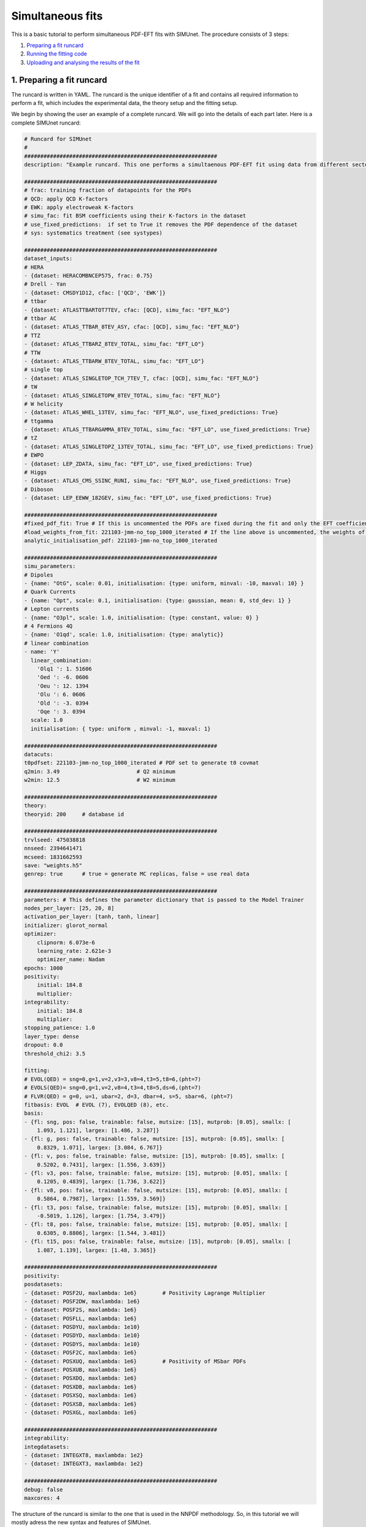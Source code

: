 .. _simufit:

Simultaneous fits
====================

This is a basic tutorial to perform simultaneous PDF-EFT fits with SIMUnet.
The procedure consists of 3 steps: 

1. `Preparing a fit runcard <#preparing-a-fit-runcard>`_
2. `Running the fitting code <#running-the-fitting-code>`_
3. `Uploading and analysing the results of the fit <#upload-and-analyse-the-fit>`_

.. _preparing-a-fit-runcard:

1. Preparing a fit runcard
--------------------------

The runcard is written in YAML. The runcard is the unique identifier of a fit
and contains all required information to perform a fit, which includes the
experimental data, the theory setup and the fitting setup.

We begin by showing the user an example of a complete runcard. We will go
into the details of each part  later. Here is a complete SIMUnet runcard:

.. code-block:: yaml

    # Runcard for SIMUnet
    #
    ############################################################
    description: "Example runcard. This one performs a simultaenous PDF-EFT fit using data from different sectors."

    ############################################################
    # frac: training fraction of datapoints for the PDFs
    # QCD: apply QCD K-factors
    # EWK: apply electroweak K-factors
    # simu_fac: fit BSM coefficients using their K-factors in the dataset 
    # use_fixed_predictions:  if set to True it removes the PDF dependence of the dataset
    # sys: systematics treatment (see systypes)

    ############################################################
    dataset_inputs:
    # HERA
    - {dataset: HERACOMBNCEP575, frac: 0.75}
    # Drell - Yan
    - {dataset: CMSDY1D12, cfac: ['QCD', 'EWK']}
    # ttbar
    - {dataset: ATLASTTBARTOT7TEV, cfac: [QCD], simu_fac: "EFT_NLO"}
    # ttbar AC
    - {dataset: ATLAS_TTBAR_8TEV_ASY, cfac: [QCD], simu_fac: "EFT_NLO"}
    # TTZ
    - {dataset: ATLAS_TTBARZ_8TEV_TOTAL, simu_fac: "EFT_LO"}
    # TTW
    - {dataset: ATLAS_TTBARW_8TEV_TOTAL, simu_fac: "EFT_LO"}
    # single top
    - {dataset: ATLAS_SINGLETOP_TCH_7TEV_T, cfac: [QCD], simu_fac: "EFT_NLO"}
    # tW
    - {dataset: ATLAS_SINGLETOPW_8TEV_TOTAL, simu_fac: "EFT_NLO"}
    # W helicity
    - {dataset: ATLAS_WHEL_13TEV, simu_fac: "EFT_NLO", use_fixed_predictions: True}
    # ttgamma
    - {dataset: ATLAS_TTBARGAMMA_8TEV_TOTAL, simu_fac: "EFT_LO", use_fixed_predictions: True}
    # tZ
    - {dataset: ATLAS_SINGLETOPZ_13TEV_TOTAL, simu_fac: "EFT_LO", use_fixed_predictions: True}
    # EWPO
    - {dataset: LEP_ZDATA, simu_fac: "EFT_LO", use_fixed_predictions: True}
    # Higgs
    - {dataset: ATLAS_CMS_SSINC_RUNI, simu_fac: "EFT_NLO", use_fixed_predictions: True}
    # Diboson
    - {dataset: LEP_EEWW_182GEV, simu_fac: "EFT_LO", use_fixed_predictions: True}

    ############################################################
    #fixed_pdf_fit: True # If this is uncommented the PDFs are fixed during the fit and only the EFT coefficients are optimised
    #load_weights_from_fit: 221103-jmm-no_top_1000_iterated # If the line above is uncommented, the weights of the PDF are loaded from here
    analytic_initialisation_pdf: 221103-jmm-no_top_1000_iterated

    ############################################################
    simu_parameters:
    # Dipoles
    - {name: "OtG", scale: 0.01, initialisation: {type: uniform, minval: -10, maxval: 10} }
    # Quark Currents
    - {name: "Opt", scale: 0.1, initialisation: {type: gaussian, mean: 0, std_dev: 1} }
    # Lepton currents
    - {name: "O3pl", scale: 1.0, initialisation: {type: constant, value: 0} }
    # 4 Fermions 4Q
    - {name: 'O1qd', scale: 1.0, initialisation: {type: analytic}}
    # linear combination
    - name: 'Y'
      linear_combination:
        'Olq1 ': 1. 51606
        'Oed ': -6. 0606
        'Oeu ': 12. 1394
        'Olu ': 6. 0606
        'Old ': -3. 0394
        'Oqe ': 3. 0394
      scale: 1.0
      initialisation: { type: uniform , minval: -1, maxval: 1}

    ############################################################
    datacuts:
    t0pdfset: 221103-jmm-no_top_1000_iterated # PDF set to generate t0 covmat
    q2min: 3.49                        # Q2 minimum
    w2min: 12.5                        # W2 minimum

    ############################################################
    theory:
    theoryid: 200     # database id

    ############################################################
    trvlseed: 475038818
    nnseed: 2394641471
    mcseed: 1831662593
    save: "weights.h5"
    genrep: true      # true = generate MC replicas, false = use real data

    ############################################################
    parameters: # This defines the parameter dictionary that is passed to the Model Trainer
    nodes_per_layer: [25, 20, 8]
    activation_per_layer: [tanh, tanh, linear]
    initializer: glorot_normal
    optimizer:
        clipnorm: 6.073e-6
        learning_rate: 2.621e-3
        optimizer_name: Nadam
    epochs: 1000
    positivity:
        initial: 184.8
        multiplier:
    integrability:
        initial: 184.8
        multiplier:
    stopping_patience: 1.0
    layer_type: dense
    dropout: 0.0
    threshold_chi2: 3.5

    fitting:
    # EVOL(QED) = sng=0,g=1,v=2,v3=3,v8=4,t3=5,t8=6,(pht=7)
    # EVOLS(QED)= sng=0,g=1,v=2,v8=4,t3=4,t8=5,ds=6,(pht=7)
    # FLVR(QED) = g=0, u=1, ubar=2, d=3, dbar=4, s=5, sbar=6, (pht=7)
    fitbasis: EVOL  # EVOL (7), EVOLQED (8), etc.
    basis:
    - {fl: sng, pos: false, trainable: false, mutsize: [15], mutprob: [0.05], smallx: [
        1.093, 1.121], largex: [1.486, 3.287]}
    - {fl: g, pos: false, trainable: false, mutsize: [15], mutprob: [0.05], smallx: [
        0.8329, 1.071], largex: [3.084, 6.767]}
    - {fl: v, pos: false, trainable: false, mutsize: [15], mutprob: [0.05], smallx: [
        0.5202, 0.7431], largex: [1.556, 3.639]}
    - {fl: v3, pos: false, trainable: false, mutsize: [15], mutprob: [0.05], smallx: [
        0.1205, 0.4839], largex: [1.736, 3.622]}
    - {fl: v8, pos: false, trainable: false, mutsize: [15], mutprob: [0.05], smallx: [
        0.5864, 0.7987], largex: [1.559, 3.569]}
    - {fl: t3, pos: false, trainable: false, mutsize: [15], mutprob: [0.05], smallx: [
        -0.5019, 1.126], largex: [1.754, 3.479]}
    - {fl: t8, pos: false, trainable: false, mutsize: [15], mutprob: [0.05], smallx: [
        0.6305, 0.8806], largex: [1.544, 3.481]}
    - {fl: t15, pos: false, trainable: false, mutsize: [15], mutprob: [0.05], smallx: [
        1.087, 1.139], largex: [1.48, 3.365]}

    ############################################################
    positivity:
    posdatasets:
    - {dataset: POSF2U, maxlambda: 1e6}        # Positivity Lagrange Multiplier
    - {dataset: POSF2DW, maxlambda: 1e6}
    - {dataset: POSF2S, maxlambda: 1e6}
    - {dataset: POSFLL, maxlambda: 1e6}
    - {dataset: POSDYU, maxlambda: 1e10}
    - {dataset: POSDYD, maxlambda: 1e10}
    - {dataset: POSDYS, maxlambda: 1e10}
    - {dataset: POSF2C, maxlambda: 1e6}
    - {dataset: POSXUQ, maxlambda: 1e6}        # Positivity of MSbar PDFs
    - {dataset: POSXUB, maxlambda: 1e6}
    - {dataset: POSXDQ, maxlambda: 1e6}
    - {dataset: POSXDB, maxlambda: 1e6}
    - {dataset: POSXSQ, maxlambda: 1e6}
    - {dataset: POSXSB, maxlambda: 1e6}
    - {dataset: POSXGL, maxlambda: 1e6}

    ############################################################
    integrability:
    integdatasets:
    - {dataset: INTEGXT8, maxlambda: 1e2}
    - {dataset: INTEGXT3, maxlambda: 1e2}

    ############################################################
    debug: false
    maxcores: 4

The structure of the runcard is similar to the one that is used in the NNPDF methodology.
So, in this tutorial we will mostly adress the new syntax and features of SIMUnet. 

We begin by looking at the following section of the runcard:

.. code-block:: yaml

    # Runcard for SIMUnet
    #
    ############################################################
    description: "Example runcard. This one performs a simultaenous PDF-EFT fit using data from different sectors."

    ############################################################
    # frac: training fraction of datapoints for the PDFs
    # QCD: apply QCD K-factors
    # EWK: apply electroweak K-factors
    # simu_fac: fit BSM coefficients using their K-factors in the dataset 
    # use_fixed_predictions:  if set to True it removes the PDF dependence of the dataset
    # sys: systematics treatment (see systypes)

It contains the description of the runcard and some short comments about new keys
of SIMUnet. The user should always provide a useful ``description`` of the runcard as
it will appear when running analyses and can provide information to other people studying the fit.

Now we consider the following fraction of the runcard:

.. code-block:: yaml

    dataset_inputs:
    # HERA
    - {dataset: HERACOMBNCEP575, frac: 0.75}
    # Drell - Yan
    - {dataset: CMSDY1D12, cfac: ['QCD', 'EWK']}
    # ttbar
    - {dataset: ATLASTTBARTOT7TEV, cfac: [QCD], simu_fac: "EFT_NLO"}
    # ttbar AC
    - {dataset: ATLAS_TTBAR_8TEV_ASY, cfac: [QCD], simu_fac: "EFT_NLO"}
    # TTZ
    - {dataset: ATLAS_TTBARZ_8TEV_TOTAL, simu_fac: "EFT_LO"}
    # TTW
    - {dataset: ATLAS_TTBARW_8TEV_TOTAL, simu_fac: "EFT_LO"}
    # single top
    - {dataset: ATLAS_SINGLETOP_TCH_7TEV_T, cfac: [QCD], simu_fac: "EFT_NLO"}
    # tW
    - {dataset: ATLAS_SINGLETOPW_8TEV_TOTAL, simu_fac: "EFT_NLO"}
    # W helicity
    - {dataset: ATLAS_WHEL_13TEV, simu_fac: "EFT_NLO", use_fixed_predictions: True}
    # ttgamma
    - {dataset: ATLAS_TTBARGAMMA_8TEV_TOTAL, simu_fac: "EFT_LO", use_fixed_predictions: True}
    # tZ
    - {dataset: ATLAS_SINGLETOPZ_13TEV_TOTAL, simu_fac: "EFT_LO", use_fixed_predictions: True}
    # EWPO
    - {dataset: LEP_ZDATA, simu_fac: "EFT_LO", use_fixed_predictions: True}
    # Higgs
    - {dataset: ATLAS_CMS_SSINC_RUNI, simu_fac: "EFT_NLO", use_fixed_predictions: True}
    # Diboson
    - {dataset: LEP_EEWW_182GEV, simu_fac: "EFT_LO", use_fixed_predictions: True}

The ``dataset_inputs`` key contains the datasets that will be used to peform the
simultaneous PDF-EFT fit. The first two datasets, ``HERACOMBNCEP575`` and
``CMSDY1D12``, are included in the same way as in a NNPDF fit, and are
used only to fit PDFs. All the other datasets have the key ``simu_fac`` set to either
``EFT_LO`` or ``EFT_NLO``. This means that SIMUnet will use those datasets to fit
EFT coefficients at the desired accuracy, LO or NLO. The fit requires EFT K-factors for all
the datasets that have the ``simu_fac`` key. Additinally, some datasets have the key ``use_fixed_predictions``
set to ``True``. This means that the PDF dependence is removed from this dataset and, effectively,
the dataset becomes PDF-independent.

Now, we take a look of this part of the runcard:

.. code-block:: yaml

    #fixed_pdf_fit: True # If this is uncommented the PDFs are fixed during the fit and only the EFT coefficients are optimised
    #load_weights_from_fit: 221103-jmm-no_top_1000_iterated # If the line above is uncommented, the weights of the PDF are loaded from here
    analytic_initialisation_pdf: 221103-jmm-no_top_1000_iterated

These keys, if uncommented, allow the user to perform a fixed-PDF fit. This means that only
the EFT coefficients are found during the optimisation. If ``fixed_pdf_fit: True``, the PDF weights
are loaded from the fit ``221103-jmm-no_top_1000_iterated``. Still have to comment on the analytic
initialisation of the PDFs.

We move on to this part of the runcard:

.. code-block:: yaml

    simu_parameters:
    # Dipoles
    - {name: "OtG", scale: 0.01, initialisation: {type: uniform, minval: -10, maxval: 10} }
    # Quark Currents
    - {name: "Opt", scale: 0.1, initialisation: {type: gaussian, mean: 0, std_dev: 1} }
    # Lepton currents
    - {name: "O3pl", scale: 1.0, initialisation: {type: constant, value: 0} }
    # 4 Fermions 4Q
    - {name: 'O1qd', scale: 1.0, initialisation: {type: analytic}}
    # linear combination
    - name: 'Y'
      linear_combination:
        'Olq1 ': 1. 51606
        'Oed ': -6. 0606
        'Oeu ': 12. 1394
        'Olu ': 6. 0606
        'Old ': -3. 0394
        'Oqe ': 3. 0394
      scale: 1.0
      initialisation: { type: uniform , minval: -1, maxval: 1}

This block contains the EFT coefficients that are going to be fitted. Each one
of them has a key ``name``. The name usually resembles the notation of the Warsaw
basis, and they have to match the name of the EFT operators that were used
to produce the K-factors of the datasets in the previous section. 

Also, each EFT coefficient has a ``scale``. This scale is used to modify the size of the learning
rate for this coefficient within the SIMUnet framework. The size of the ``scale``
for an EFT coefficient can speed up the training and, in the case, of a big K-factor,
the convergence to the minimum of the loss function without going over it.

There are several types of initialisation.

.. _run-n3fit-fit:

2. Running the fitting code
---------------------------

After preparing a SIMUnet runcard ``runcard.yml``, we are now ready to run a fit. The pipeline
is similar to the NNPDF framework but some additional features can be included.

1. Prepare the fit: ``vp-setupfit runcard.yml``. This command will generate a
    folder with the same name as the runcard (minus the file extension) in the
    current directory, which will contain a copy of the original YAML runcard.
    The required resources (such as the theory and t0 PDF set) will be
    downloaded automatically. Alternatively they can be obtained with the
    ``vp-get`` tool.

    .. note::
       This step is not strictly necessary when producing a standard fit with
       ``n3fit`` but it is required by :ref:`validphys <vp-index>`
       and it should therefore always be done. Note that :ref:`vp-upload <upload-fit>`
       will fail unless this step has been followed. If necessary, this step can
       be done after the fit has been run.

2. The ``n3fit`` program takes a ``runcard.yml`` as input and a replica number, e.g.
   ``n3fit runcard.yml replica`` where ``replica`` goes from 1-n where n is the
   maximum number of desired replicas. Note that if you desire, for example, a 100
   replica fit you should launch more than 100 replicas (e.g. 130) because not
   all of the replicas will pass the checks in ``postfit``.


3. Wait until you have fit results. In the case of a simultaneous PDF-EFT fit,
   run the ``evolven3fit`` program once to evolve all replicas using DGLAP.
   The arguments are ``evolven3fit runcard_folder number_of_replicas``. Remember
   to use the total number of replicas run (130 in the
   above example), rather than the number you desire in the final fit.

    .. note::
       In the case of a fixed-PDF fit, since the PDFs have already been found,
       the user can simply run ``vp-fakeevolve`` instead
       of ``evolven3fit`` (using the same syntax). This will be much faster and will leave
       the fit directory ready for the next step. 

4. Wait until you have results, then use ``postfit number_of_replicas
   runcard_folder`` to finalize the PDF set by applying post selection criteria.
   This will produce a set of ``number_of_replicas + 1`` replicas. This time the
   number of replicas should be that which you desire in the final fit (100 in the
   above example). Note that the
   standard behaviour of ``postfit`` can be modified by using various flags.
   More information can be found at `Processing a fit <postfit>`_.

Output of the fit
-----------------
Every time a replica is finalized, the output is saved to the `runcard/nnfit/replica_$replica`_
folder, which contains a number of files:

- ``chi2exps.log``: a json log file with the χ² of the training every 100 epochs.
- ``runcard.exportgrid``: a file containing the PDF grid.
- ``runcard.json``: Includes information about the fit (metadata, parameters, times) in json format.
- ``bsm_fac.csv``: Contains the values of the EFT coefficients for this replica.

.. note:: The reported χ² refers always to the actual χ², i.e., without positivity loss or other penalty terms.

.. _upload-fit:

3. Uploading and analysing the fit
----------------------------------
After obtaining the fit you can proceed with the fit upload and analysis by:

1. Uploading the results using ``vp-upload runcard_folder`` then install the
   fitted set with ``vp-get fit fit_name``.

2. Analysing the results with ``validphys``, see the `vp-guide <../vp/index>`_.
   Consider using the ``vp-comparefits`` tool.

SIMUnet analysis
----------------------